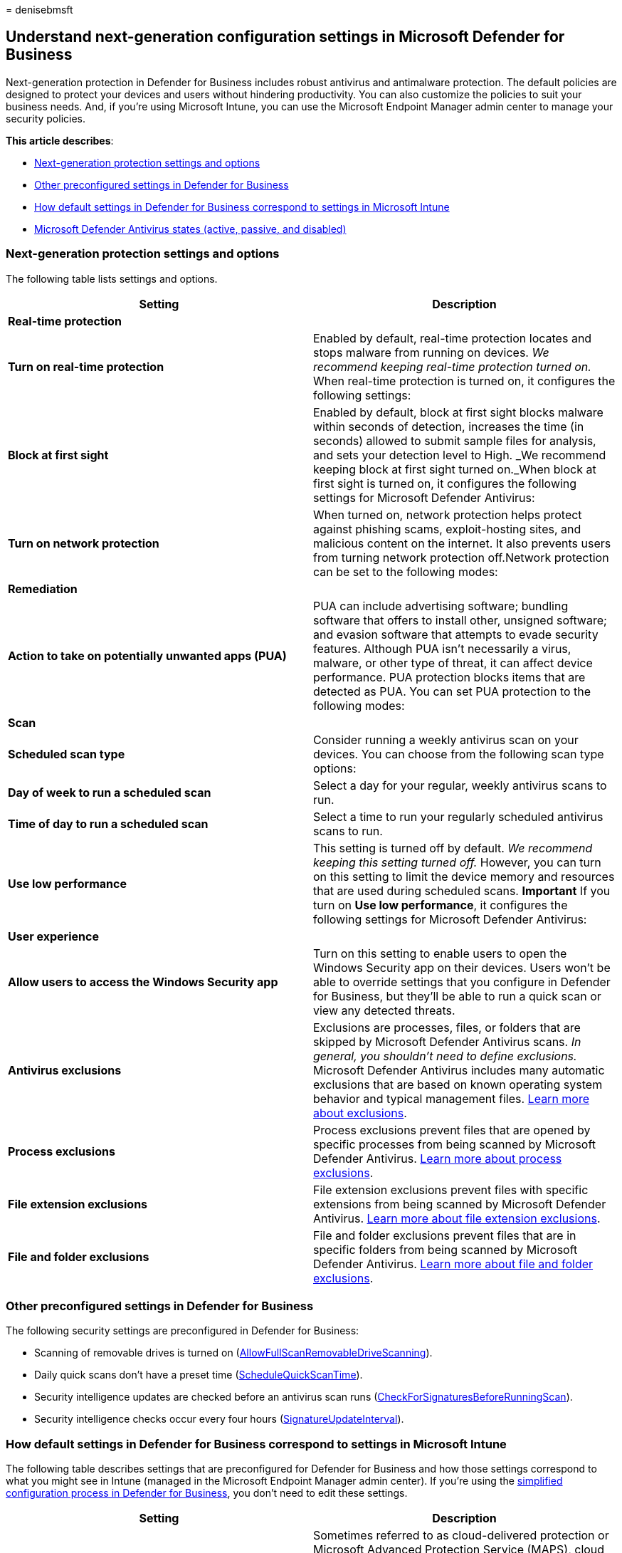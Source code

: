 = 
denisebmsft

== Understand next-generation configuration settings in Microsoft Defender for Business

Next-generation protection in Defender for Business includes robust
antivirus and antimalware protection. The default policies are designed
to protect your devices and users without hindering productivity. You
can also customize the policies to suit your business needs. And, if
you’re using Microsoft Intune, you can use the Microsoft Endpoint
Manager admin center to manage your security policies.

*This article describes*:

* link:#next-generation-protection-settings-and-options[Next-generation
protection settings and options]
* link:#other-preconfigured-settings-in-defender-for-business[Other
preconfigured settings in Defender for Business]
* link:#how-default-settings-in-defender-for-business-correspond-to-settings-in-microsoft-intune[How
default settings in Defender for Business correspond to settings in
Microsoft Intune]
* link:#microsoft-defender-antivirus-states[Microsoft Defender Antivirus
states (active&#44; passive&#44; and disabled)]

=== Next-generation protection settings and options

The following table lists settings and options.

[width="100%",cols="<50%,<50%",options="header",]
|===
|Setting |Description
|*Real-time protection* |

|*Turn on real-time protection* |Enabled by default, real-time
protection locates and stops malware from running on devices. _We
recommend keeping real-time protection turned on._ When real-time
protection is turned on, it configures the following settings:

|*Block at first sight* |Enabled by default, block at first sight blocks
malware within seconds of detection, increases the time (in seconds)
allowed to submit sample files for analysis, and sets your detection
level to High. _We recommend keeping block at first sight turned
on._When block at first sight is turned on, it configures the following
settings for Microsoft Defender Antivirus:

|*Turn on network protection* |When turned on, network protection helps
protect against phishing scams, exploit-hosting sites, and malicious
content on the internet. It also prevents users from turning network
protection off.Network protection can be set to the following modes:

|*Remediation* |

|*Action to take on potentially unwanted apps (PUA)* |PUA can include
advertising software; bundling software that offers to install other,
unsigned software; and evasion software that attempts to evade security
features. Although PUA isn’t necessarily a virus, malware, or other type
of threat, it can affect device performance. PUA protection blocks items
that are detected as PUA. You can set PUA protection to the following
modes:

|*Scan* |

|*Scheduled scan type* |Consider running a weekly antivirus scan on your
devices. You can choose from the following scan type options:

|*Day of week to run a scheduled scan* |Select a day for your regular,
weekly antivirus scans to run.

|*Time of day to run a scheduled scan* |Select a time to run your
regularly scheduled antivirus scans to run.

|*Use low performance* |This setting is turned off by default. _We
recommend keeping this setting turned off._ However, you can turn on
this setting to limit the device memory and resources that are used
during scheduled scans. *Important* If you turn on *Use low
performance*, it configures the following settings for Microsoft
Defender Antivirus:

|*User experience* |

|*Allow users to access the Windows Security app* |Turn on this setting
to enable users to open the Windows Security app on their devices. Users
won’t be able to override settings that you configure in Defender for
Business, but they’ll be able to run a quick scan or view any detected
threats.

|*Antivirus exclusions* |Exclusions are processes, files, or folders
that are skipped by Microsoft Defender Antivirus scans. _In general, you
shouldn’t need to define exclusions._ Microsoft Defender Antivirus
includes many automatic exclusions that are based on known operating
system behavior and typical management files.
link:../defender-endpoint/configure-exclusions-microsoft-defender-antivirus.md[Learn
more about exclusions].

|*Process exclusions* |Process exclusions prevent files that are opened
by specific processes from being scanned by Microsoft Defender
Antivirus.
link:../defender-endpoint/configure-process-opened-file-exclusions-microsoft-defender-antivirus.md[Learn
more about process exclusions].

|*File extension exclusions* |File extension exclusions prevent files
with specific extensions from being scanned by Microsoft Defender
Antivirus.
link:../defender-endpoint/configure-extension-file-exclusions-microsoft-defender-antivirus.md[Learn
more about file extension exclusions].

|*File and folder exclusions* |File and folder exclusions prevent files
that are in specific folders from being scanned by Microsoft Defender
Antivirus.
link:../defender-endpoint/configure-extension-file-exclusions-microsoft-defender-antivirus.md[Learn
more about file and folder exclusions].
|===

=== Other preconfigured settings in Defender for Business

The following security settings are preconfigured in Defender for
Business:

* Scanning of removable drives is turned on
(link:/windows/client-management/mdm/policy-csp-defender#defender-allowfullscanremovabledrivescanning[AllowFullScanRemovableDriveScanning]).
* Daily quick scans don’t have a preset time
(link:/windows/client-management/mdm/policy-csp-defender#defender-schedulequickscantime[ScheduleQuickScanTime]).
* Security intelligence updates are checked before an antivirus scan
runs
(link:/windows/client-management/mdm/policy-csp-defender#defender-checkforsignaturesbeforerunningscan[CheckForSignaturesBeforeRunningScan]).
* Security intelligence checks occur every four hours
(link:/windows/client-management/mdm/policy-csp-defender#defender-signatureupdateinterval[SignatureUpdateInterval]).

=== How default settings in Defender for Business correspond to settings in Microsoft Intune

The following table describes settings that are preconfigured for
Defender for Business and how those settings correspond to what you
might see in Intune (managed in the Microsoft Endpoint Manager admin
center). If you’re using the
link:mdb-simplified-configuration.md[simplified configuration process in
Defender for Business], you don’t need to edit these settings.

[width="100%",cols="50%,50%",options="header",]
|===
|Setting |Description
|link:/windows/client-management/mdm/policy-csp-defender#defender-allowcloudprotection[Cloud
protection] |Sometimes referred to as cloud-delivered protection or
Microsoft Advanced Protection Service (MAPS), cloud protection works
with Microsoft Defender Antivirus and the Microsoft cloud to identify
new threats, sometimes even before a single device is affected. By
default,
link:/windows/client-management/mdm/policy-csp-defender#defender-allowcloudprotection[AllowCloudProtection]
is turned on.
link:../defender-endpoint/cloud-protection-microsoft-defender-antivirus.md[Learn
more about cloud protection].

|link:/windows/client-management/mdm/policy-csp-defender#defender-realtimescandirection[Monitoring
for incoming and outgoing files] |To monitor incoming and outgoing
files,
link:/windows/client-management/mdm/policy-csp-defender#defender-realtimescandirection[RealTimeScanDirection]
is set to monitor all files.

|link:/windows/client-management/mdm/policy-csp-defender#defender-allowscanningnetworkfiles[Scan
network files] |By default,
link:/windows/client-management/mdm/policy-csp-defender#defender-allowscanningnetworkfiles[AllowScanningNetworkFiles]
isn’t enabled, and network files aren’t scanned.

|link:/windows/client-management/mdm/policy-csp-defender#defender-allowemailscanning[Scan
email messages] |By default,
link:/windows/client-management/mdm/policy-csp-defender#defender-allowemailscanning[AllowEmailScanning]
isn’t enabled, and email messages aren’t scanned.

|link:/windows/client-management/mdm/policy-csp-defender#defender-daystoretaincleanedmalware[Number
of days (0-90) to keep quarantined malware] |By default, the
link:/windows/client-management/mdm/policy-csp-defender#defender-daystoretaincleanedmalware[DaysToRetainCleanedMalware]
setting is set to zero (0) days. Artifacts that are in quarantine aren’t
removed automatically.

|link:/windows/client-management/mdm/policy-csp-defender#defender-submitsamplesconsent[Submit
samples consent] |By default,
link:/windows/client-management/mdm/policy-csp-defender#defender-submitsamplesconsent[SubmitSamplesConsent]
is set to send safe samples automatically. Examples of safe samples
include `.bat`, `.scr`, `.dll`, and `.exe` files that don’t contain
personally identifiable information (PII). If a file does contain PII,
the user receives a request to allow the sample submission to proceed.
link:../defender-endpoint/cloud-protection-microsoft-antivirus-sample-submission.md[Learn
more about cloud protection and sample submission].

|link:/windows/client-management/mdm/policy-csp-defender#defender-allowfullscanremovabledrivescanning[Scan
removable drives] |By default,
link:/windows/client-management/mdm/policy-csp-defender#defender-allowfullscanremovabledrivescanning[AllowFullScanRemovableDriveScanning]
is configured to scan removable drives, such as USB thumb drives on
devices.
link:/mem/configmgr/protect/deploy-use/endpoint-antimalware-policies#list-of-antimalware-policy-settings[Learn
more about antimalware policy settings].

|link:/windows/client-management/mdm/policy-csp-defender#defender-schedulequickscantime[Run
daily quick scan time] |By default,
link:/windows/client-management/mdm/policy-csp-defender#defender-schedulequickscantime[ScheduleQuickScanTime]
is set to 2:00 AM.
link:/mem/configmgr/protect/deploy-use/endpoint-antimalware-policies#scan-settings[Learn
more about scan settings].

|link:/windows/client-management/mdm/policy-csp-defender#defender-checkforsignaturesbeforerunningscan[Check
for signature updates before running scan] |By default,
link:/windows/client-management/mdm/policy-csp-defender#defender-checkforsignaturesbeforerunningscan[CheckForSignaturesBeforeRunningScan]
is configured to check for security intelligence updates prior to
running antivirus/antimalware scans.
link:/mem/configmgr/protect/deploy-use/endpoint-antimalware-policies#scan-settings[Learn
more about scan settings] and
link:../defender-endpoint/manage-updates-baselines-microsoft-defender-antivirus.md#security-intelligence-updates[Security
intelligence updates].

|link:/windows/client-management/mdm/policy-csp-defender#defender-signatureupdateinterval[How
often (0-24 hours) to check for security intelligence updates] |By
default,
link:/windows/client-management/mdm/policy-csp-defender#defender-signatureupdateinterval[SignatureUpdateInterval]
is configured to check for security intelligence updates every four
hours.
link:/mem/configmgr/protect/deploy-use/endpoint-antimalware-policies#scan-settings[Learn
more about scan settings] and
link:../defender-endpoint/manage-updates-baselines-microsoft-defender-antivirus.md#security-intelligence-updates[Security
intelligence updates].
|===

=== Microsoft Defender Antivirus states

Microsoft Defender Antivirus is a key component of next-generation
protection in Defender for Business. Depending on whether devices are
onboarded to Defender for Business and whether those devices are running
a non-Microsoft antivirus/antimwalware solution, Microsoft Defender
Antivirus can have one of the following states:

* Active mode
* Passive mode
* Disabled (or uninstalled) mode

The following table describes each state and what it means.

[width="100%",cols="<50%,<50%",options="header",]
|===
|Microsoft Defender Antivirus state |What it means
|*Active mode* (_recommended_) |Microsoft Defender Antivirus is used as
the antivirus app on the machine. Files are scanned, threats are
remediated, and detection information is reported in the Microsoft 365
Defender portal and in the Windows Security app on a device running
Windows.We recommend running Microsoft Defender Antivirus in active mode
so that devices onboarded to Defender for Business will get all of the
following types of protection:

|*Passive mode* |A non-Microsoft antivirus/antimalware product is
installed on the device, and even though the device has been onboarded
to Defender for Business, Microsoft Defender Antivirus can detect
threats but doesn’t remediate them. Devices with Microsoft Defender
Antivirus can still receive security intelligence and platform updates.
You can switch Microsoft Defender Antivirus to active mode automatically
by uninstalling the non-Microsoft antivirus/antimalware product.

|*Disabled mode* |A non-Microsoft antivirus/antimwalware product is
installed on the device, and the device hasn’t been onboarded to
Defender for Business. Whether Microsoft Defender Antivirus went into
disabled mode automatically or was set manually, it’s not currently
running on the device. In this case, Microsoft Defender Antivirus
neither detects nor remediates threats on the device.You can switch
Microsoft Defender Antivirus to active mode by uninstalling the
non-Microsoft antivirus/antimalware solution and onboarding the device
to Defender for Business.
|===

=== Next steps

* link:mdb-view-manage-incidents.md[View and manage incidents in
Defender for Business]
* link:mdb-respond-mitigate-threats.md[Respond to and mitigate threats
in Defender for Business]
* link:mdb-review-remediation-actions.md[Review remediation actions in
the Action center]

=== See also

* link:mdb-get-started.md[Visit the Microsoft 365 Defender portal]
* link:mdb-custom-rules-firewall.md[Manage firewall settings in Defender
for Business]
* link:mdb-configure-security-settings.md[View and edit security
policies and settings in Microsoft Defender for Business]
* link:/windows/client-management/mdm/policy-csp-defender[Policy CSP -
Defender]
